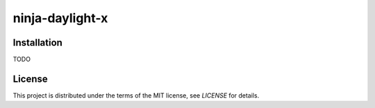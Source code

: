 ninja-daylight-x
================

Installation
------------

TODO

License
-------

This project is distributed under the terms of the MIT license, see `LICENSE`
for details. 
